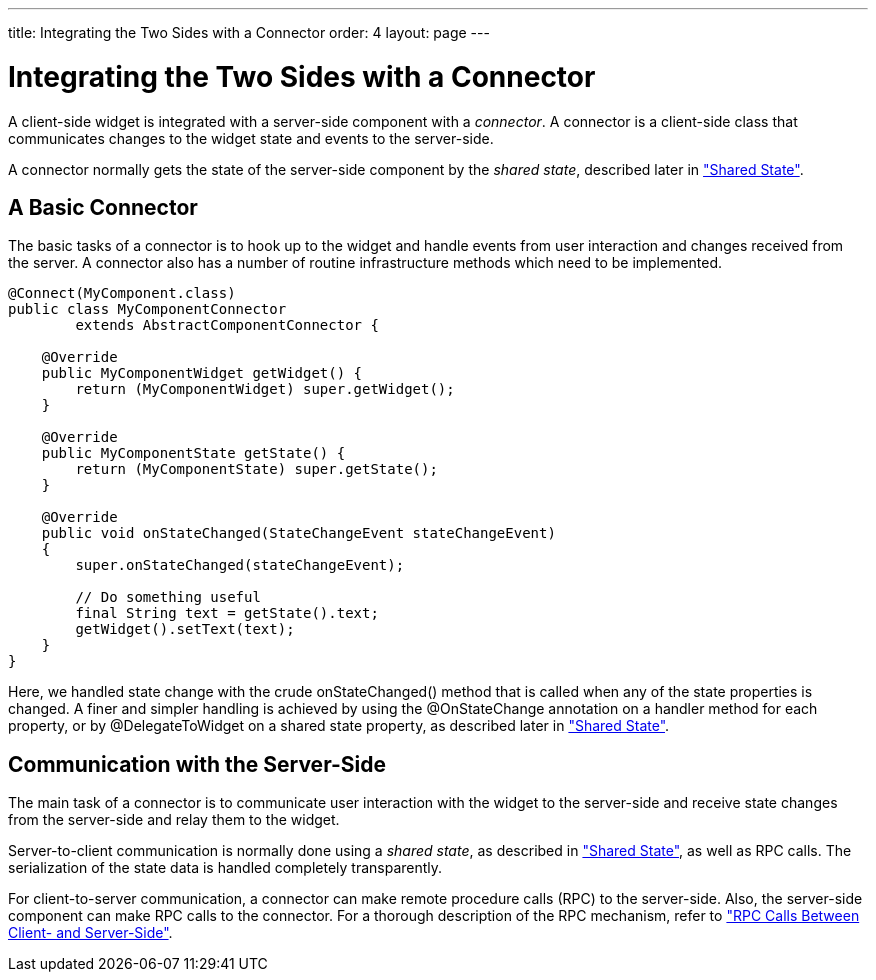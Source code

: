 ---
title: Integrating the Two Sides with a Connector
order: 4
layout: page
---

[[gwt.connector]]
= Integrating the Two Sides with a Connector

A client-side widget is integrated with a server-side component with a
__connector__. A connector is a client-side class that communicates changes to
the widget state and events to the server-side.

A connector normally gets the state of the server-side component by the __shared
state__, described later in
<<dummy/../../../framework/gwt/gwt-shared-state#gwt.shared-state,"Shared
State">>.

[[gwt.connector.basic]]
== A Basic Connector

The basic tasks of a connector is to hook up to the widget and handle events
from user interaction and changes received from the server. A connector also has
a number of routine infrastructure methods which need to be implemented.

[source,java]
----
@Connect(MyComponent.class)
public class MyComponentConnector
        extends AbstractComponentConnector {

    @Override
    public MyComponentWidget getWidget() {
        return (MyComponentWidget) super.getWidget();
    }

    @Override
    public MyComponentState getState() {
        return (MyComponentState) super.getState();
    }

    @Override
    public void onStateChanged(StateChangeEvent stateChangeEvent)
    {
        super.onStateChanged(stateChangeEvent);
        
        // Do something useful
        final String text = getState().text;
        getWidget().setText(text);
    }
}
----

Here, we handled state change with the crude [methodname]#onStateChanged()#
method that is called when any of the state properties is changed. A finer and
simpler handling is achieved by using the [classname]#@OnStateChange# annotation
on a handler method for each property, or by [classname]#@DelegateToWidget# on a
shared state property, as described later in
<<dummy/../../../framework/gwt/gwt-shared-state#gwt.shared-state,"Shared
State">>.


[[gwt.connector.communication]]
== Communication with the Server-Side

The main task of a connector is to communicate user interaction with the widget
to the server-side and receive state changes from the server-side and relay them
to the widget.

Server-to-client communication is normally done using a __shared state__, as
described in
<<dummy/../../../framework/gwt/gwt-shared-state#gwt.shared-state,"Shared
State">>, as well as RPC calls. The serialization of the state data is handled
completely transparently.

ifdef::web[]
Once the client-side engine receives the changes from the server, it reacts to
them by creating and notifying connectors that in turn manage widgets. This is
described in
<<dummy/../../../framework/gwt/gwt-advanced#gwt.advanced.phases,"Client-Side
Processing Phases">> in more
detail.
endif::web[]

For client-to-server communication, a connector can make remote procedure calls
(RPC) to the server-side. Also, the server-side component can make RPC calls to
the connector. For a thorough description of the RPC mechanism, refer to
<<dummy/../../../framework/gwt/gwt-rpc#gwt.rpc,"RPC Calls Between Client- and
Server-Side">>.




